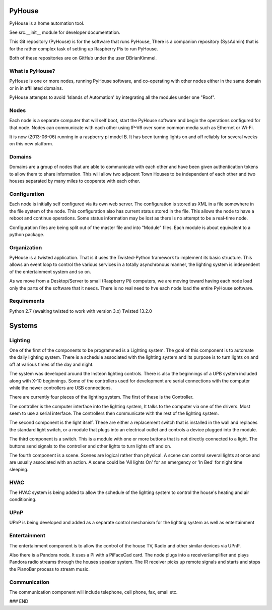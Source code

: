 =======
PyHouse
=======

PyHouse is a home automation tool.

See src.__init__ module for developer documentation.


This Git repository (PyHouse) is for the software that runs PyHouse,
There is a companion repository (SysAdmin) that is for the rather complex task of
setting up Raspberry Pis to run PyHouse.

Both of these repositories are on GitHub under the user DBrianKimmel.


What is PyHouse?
----------------
PyHouse is one or more nodes, running PyHouse software, and co-operating with
other nodes either in the same domain or in in affiliated domains.

PyHouse attempts to avoid 'Islands of Automation' by integrating all the modules
under one "Roof".


Nodes
-----
Each node is a separate computer that will self boot, start the PyHouse software
and begin the operations configured for that node.  Nodes can communicate with
each other using IP-V6 over some common media such as Ethernet or Wi-Fi.

It is now (2013-06-06) running in a raspberry pi model B.  It has been turning
lights on and off reliably for several weeks on this new platform.


Domains
-------
Domains are a group of nodes that are able to communicate with each other and
have been given authentication tokens to allow them to share information.
This will allow two adjacent Town Houses to be independent of each other and two houses
separated by many miles to cooperate with each other.


Configuration
-------------
Each node is initially self configured via its own web server.  The configuration
is stored as XML in a file somewhere in the file system of the node.  This
configuration also has current status stored in the file.  This allows the
node to have a reboot and continue operations.  Some status information may be
lost as there is no attempt to be a real-time node.

Configuration files are being split out of the master file and into "Module" files.
Each module is about equivalent to a python package.


Organization
------------

PyHouse is a twisted application.  That is it uses the Twisted-Python framework
to implement its basic structure.  This allows an event loop to control the various
services in a totally asynchronous manner, the lighting system is independent of
the entertainment system and so on.

As we move from a Desktop/Server to small (Raspberry Pi) computers, we are moving
toward having each node load only the parts of the software that it needs.  There is
no real need to hve each node load the entire PyHouse software.


Requirements
------------

Python 2.7 (awaiting twisted to work with version 3.x)
Twisted 13.2.0



=======
Systems
=======


Lighting
--------
One of the first of the components to be programmed is a Lighting system.
The goal of this component is to automate the daily lighting system.
There is a schedule associated with the lighting system and its purpose
is to turn lights on and off at various times of the day and night.

The system was developed around the Insteon lighting controls.  There is also
the beginnings of a UPB system included along with X-10 beginnings.  Some of
the controllers used for development are serial connections with the computer
while the newer controllers are USB connections.

There are currently four pieces of the lighting system.  The first of these is
the Controller.

The controller is the computer interface into the lighting system,  It talks to
the computer via one of the drivers.  Most seem to use a serial interface.  The
controllers then communicate with the rest of the lighting system.

The second component is the light itself.  These are either a replacement switch
that is installed in the wall and replaces the standard light switch, or a 
module that plugs into an electrical outlet and controls a device plugged into
the module.

The third component is a switch.  This is a module with one or more buttons that
is not directly connected to a light.  The buttons send signals to the controller
and other lights to turn lights off and on.

The fourth component is a scene.  Scenes are logical rather than physical.  A
scene can control several lights at once and are usually associated with an
action.  A scene could be 'All lights On' for an emergency or 'In Bed' for
night time sleeping.


HVAC
----
The HVAC system is being added to allow the schedule of the lighting system
to control the house's heating and air conditioning.


UPnP
----
UPnP is being developed and added as a separate control mechanism for the
lighting system as well as entertainment


Entertainment
-------------
The entertainment component is to allow the control of the house TV, Radio
and other similar devices via UPnP.

Also there is a Pandora node.  It uses a Pi with a PiFaceCad card.  The node
plugs into a receiver/amplifier and plays Pandora radio streams through the
houses speaker system.  The IR receiver picks up remote signals and starts and
stops the PianoBar process to stream music.


Communication
-------------
The communication component will include telephone, cell phone, fax, email etc.



### END
